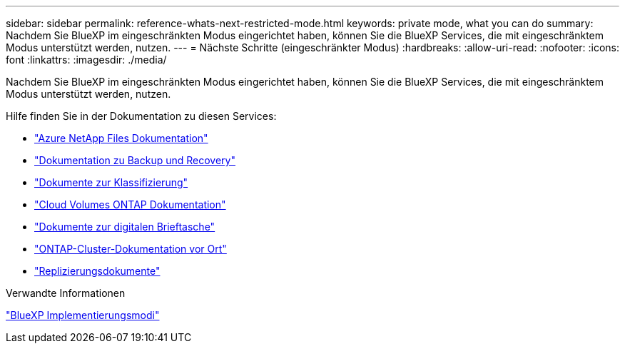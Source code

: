 ---
sidebar: sidebar 
permalink: reference-whats-next-restricted-mode.html 
keywords: private mode, what you can do 
summary: Nachdem Sie BlueXP im eingeschränkten Modus eingerichtet haben, können Sie die BlueXP Services, die mit eingeschränktem Modus unterstützt werden, nutzen. 
---
= Nächste Schritte (eingeschränkter Modus)
:hardbreaks:
:allow-uri-read: 
:nofooter: 
:icons: font
:linkattrs: 
:imagesdir: ./media/


[role="lead"]
Nachdem Sie BlueXP im eingeschränkten Modus eingerichtet haben, können Sie die BlueXP Services, die mit eingeschränktem Modus unterstützt werden, nutzen.

Hilfe finden Sie in der Dokumentation zu diesen Services:

* https://docs.netapp.com/us-en/bluexp-azure-netapp-files/index.html["Azure NetApp Files Dokumentation"^]
* https://docs.netapp.com/us-en/bluexp-backup-recovery/index.html["Dokumentation zu Backup und Recovery"^]
* https://docs.netapp.com/us-en/bluexp-classification/index.html["Dokumente zur Klassifizierung"^]
* https://docs.netapp.com/us-en/bluexp-cloud-volumes-ontap/index.html["Cloud Volumes ONTAP Dokumentation"^]
* https://docs.netapp.com/us-en/bluexp-digital-wallet/index.html["Dokumente zur digitalen Brieftasche"^]
* https://docs.netapp.com/us-en/bluexp-ontap-onprem/index.html["ONTAP-Cluster-Dokumentation vor Ort"^]
* https://docs.netapp.com/us-en/bluexp-replication/index.html["Replizierungsdokumente"^]


.Verwandte Informationen
link:concept-modes.html["BlueXP Implementierungsmodi"]
